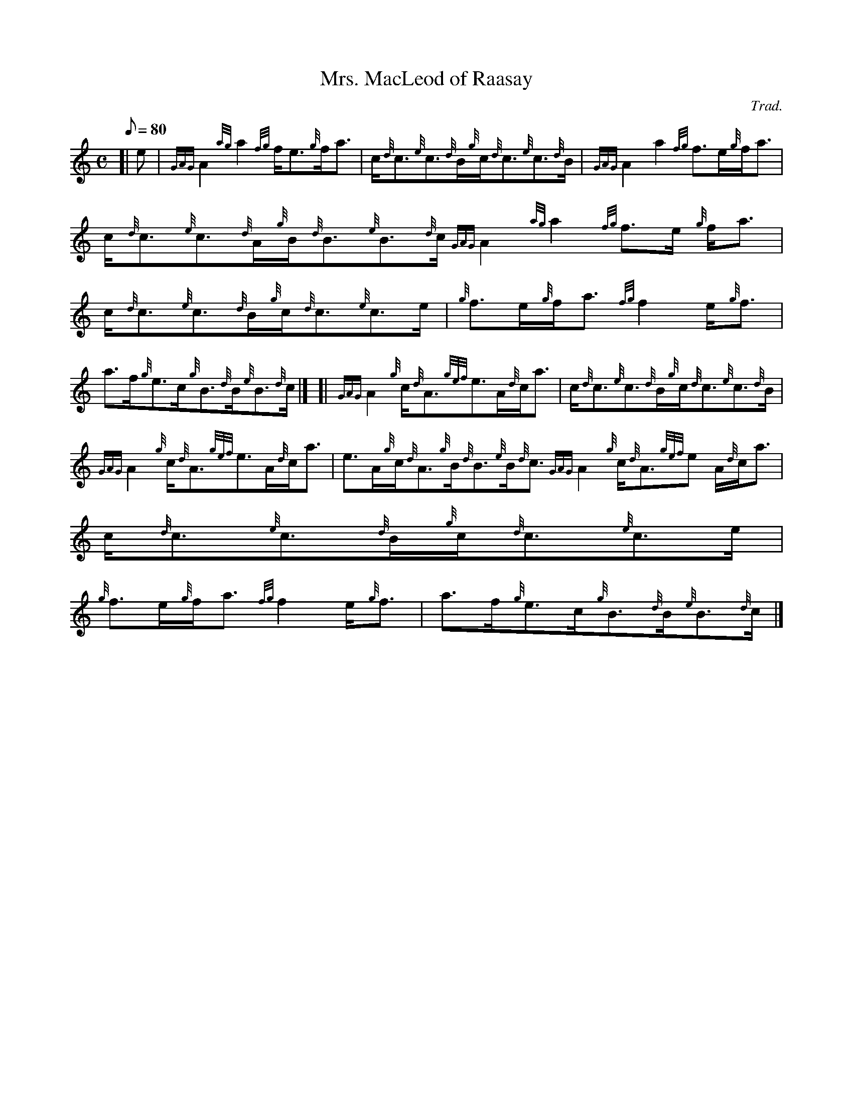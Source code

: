 X:1
T:Mrs. MacLeod of Raasay
M:C
L:1/8
Q:80
C:Trad.
S:Reel
K:HP
[| e|
{GAG}A2{ag}a2{fg}f/2e3/2{g}f/2a3/2|
c/2{d}c3/2{e}c3/2{d}B/2{g}c/2{d}c3/2{e}c3/2{d}B/2|
{GAG}A2a2{fg}f3/2e/2{g}f/2a3/2|  !
c/2{d}c3/2{e}c3/2{d}A/2{g}B/2{d}B3/2{e}B3/2{d}c/2{GAG}A2{ag}a2{fg}f3/2e/
2{g}f/2a3/2|
c/2{d}c3/2{e}c3/2{d}B/2{g}c/2{d}c3/2{e}c3/2e/2|
{g}f3/2e/2{g}f/2a3/2{fg}f2e/2{g}f3/2|  !
a3/2f/2{g}e3/2c/2{g}B3/2{d}B/2{e}B3/2{d}c/2|] [|
{GAG}A2{g}c/2{d}A3/2{gef}e3/2A/2{d}c/2a3/2|
c/2{d}c3/2{e}c3/2{d}B/2{g}c/2{d}c3/2{e}c3/2{d}B/2|  !
{GAG}A2{g}c/2{d}A3/2{gef}e3/2A/2{d}c/2a3/2|
e3/2A/2{g}c/2{d}A3/2{g}B/2{d}B3/2{e}B/2{d}c3/2{GAG}A2{g}c/2{d}A3/2{gef}e
3/2A/2{d}c/2a3/2|
c/2{d}c3/2{e}c3/2{d}B/2{g}c/2{d}c3/2{e}c3/2e/2|  !
{g}f3/2e/2{g}f/2a3/2{fg}f2e/2{g}f3/2|
a3/2f/2{g}e3/2c/2{g}B3/2{d}B/2{e}B3/2{d}c/2|]


